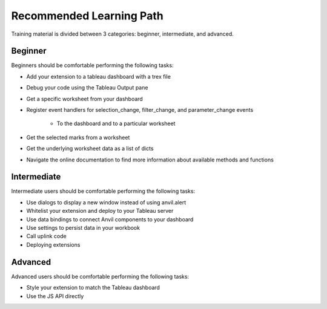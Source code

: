 .. raw:: html

   <style>
        .tut-btn {
            font-size: .8em;
        }
   </style>

.. index::
	Beginner Lesson

Recommended Learning Path
=========================

Training material is divided between 3 categories: beginner, intermediate, and advanced.

Beginner
--------

.. button-link:: tutorials/chat-extension/0-main-page.html
    :ref-type: doc
    :color: primary
    :shadow:
    :class: tut-btn

    Recommended Tutorial: Chat

Beginners should be comfortable performing the following tasks:

- Add your extension to a tableau dashboard with a trex file
- Debug your code using the Tableau Output pane
- Get a specific worksheet from your dashboard
- Register event handlers for selection_change, filter_change, and parameter_change events

    - To the dashboard and to a particular worksheet

- Get the selected marks from a worksheet
- Get the underlying worksheet data as a list of dicts
- Navigate the online documentation to find more information about available methods and functions

Intermediate
------------

.. button-link:: tutorials/value-override/index.html
    :ref-type: doc
    :color: primary
    :shadow:
    :class: tut-btn

    Recommended Tutorial: Value Override

.. button-link:: tutorials/salesforce/index.html
    :ref-type: doc
    :color: primary
    :shadow:
    :class: tut-btn

    Recommended Tutorial: Salesforce Writeback

Intermediate users should be comfortable performing the following tasks:

- Use dialogs to display a new window instead of using anvil.alert
- Whitelist your extension and deploy to your Tableau server
- Use data bindings to connect Anvil components to your dashboard
- Use settings to persist data in your workbook
- Call uplink code
- Deploying extensions

Advanced
--------

.. button-link:: guides/js_api.html
    :ref-type: doc
    :color: primary
    :shadow:
    :class: tut-btn

    Recommended Resource: Accessing the underlying JS API

Advanced users should be comfortable performing the following tasks:

- Style your extension to match the Tableau dashboard
- Use the JS API directly
